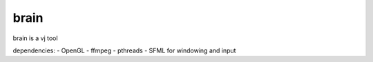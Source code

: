 brain
=====

brain is a vj tool

dependencies:
- OpenGL
- ffmpeg
- pthreads
- SFML for windowing and input
